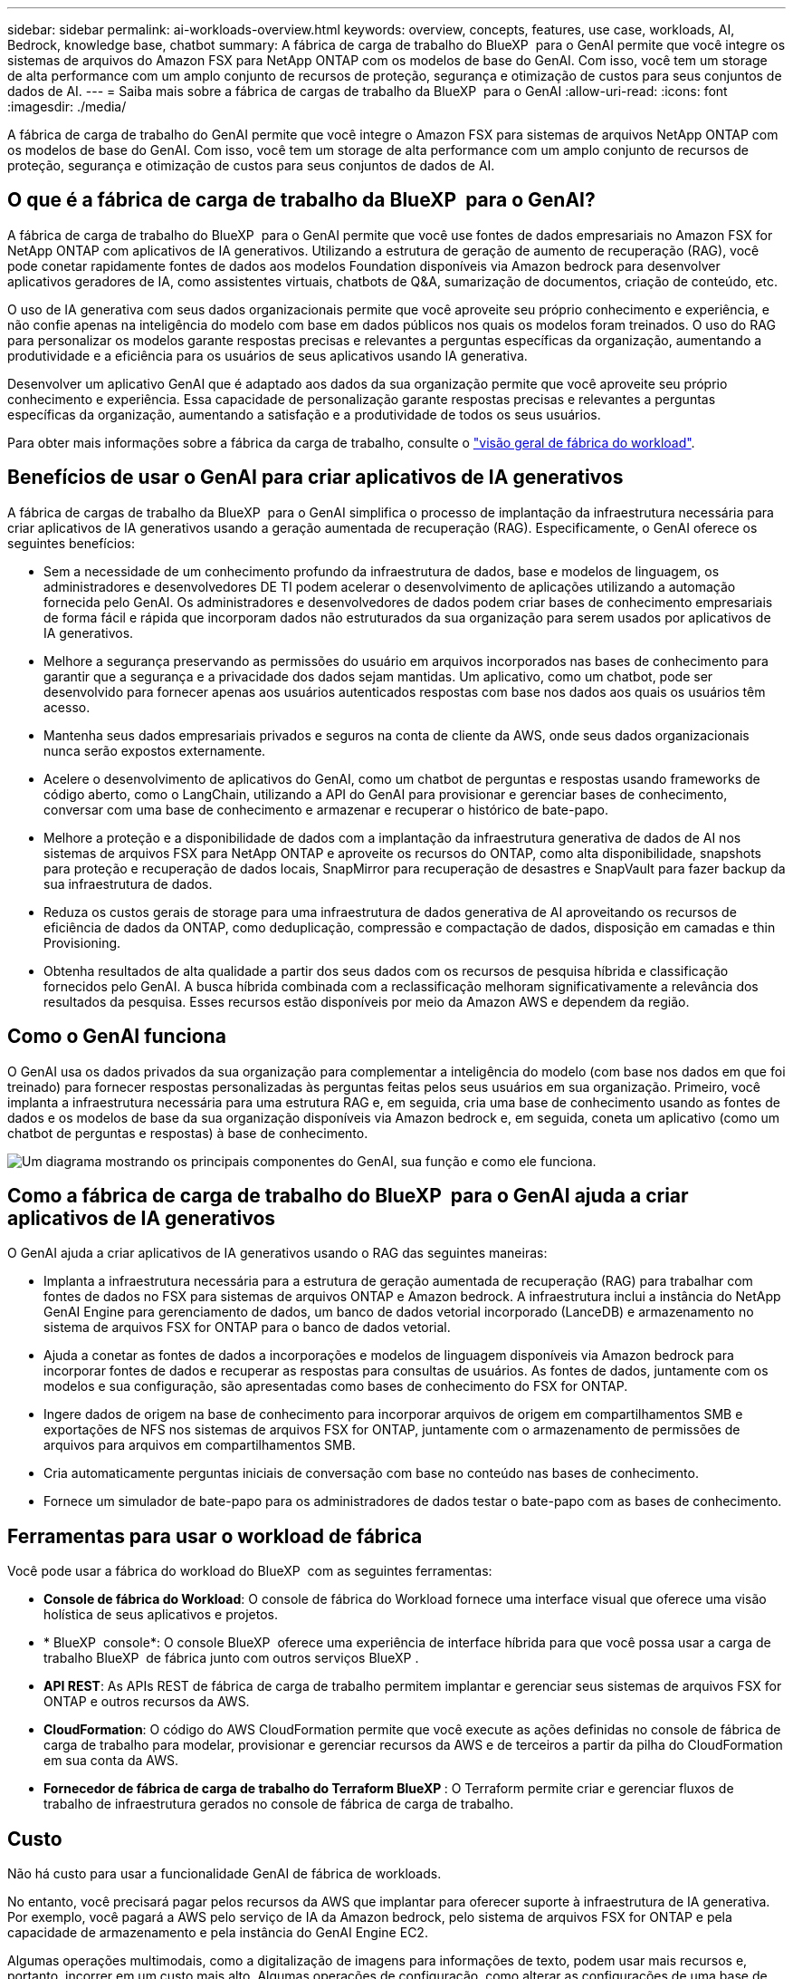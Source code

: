 ---
sidebar: sidebar 
permalink: ai-workloads-overview.html 
keywords: overview, concepts, features, use case, workloads, AI, Bedrock, knowledge base, chatbot 
summary: A fábrica de carga de trabalho do BlueXP  para o GenAI permite que você integre os sistemas de arquivos do Amazon FSX para NetApp ONTAP com os modelos de base do GenAI. Com isso, você tem um storage de alta performance com um amplo conjunto de recursos de proteção, segurança e otimização de custos para seus conjuntos de dados de AI. 
---
= Saiba mais sobre a fábrica de cargas de trabalho da BlueXP  para o GenAI
:allow-uri-read: 
:icons: font
:imagesdir: ./media/


[role="lead"]
A fábrica de carga de trabalho do GenAI permite que você integre o Amazon FSX para sistemas de arquivos NetApp ONTAP com os modelos de base do GenAI. Com isso, você tem um storage de alta performance com um amplo conjunto de recursos de proteção, segurança e otimização de custos para seus conjuntos de dados de AI.



== O que é a fábrica de carga de trabalho da BlueXP  para o GenAI?

A fábrica de carga de trabalho do BlueXP  para o GenAI permite que você use fontes de dados empresariais no Amazon FSX for NetApp ONTAP com aplicativos de IA generativos. Utilizando a estrutura de geração de aumento de recuperação (RAG), você pode conetar rapidamente fontes de dados aos modelos Foundation disponíveis via Amazon bedrock para desenvolver aplicativos geradores de IA, como assistentes virtuais, chatbots de Q&A, sumarização de documentos, criação de conteúdo, etc.

O uso de IA generativa com seus dados organizacionais permite que você aproveite seu próprio conhecimento e experiência, e não confie apenas na inteligência do modelo com base em dados públicos nos quais os modelos foram treinados. O uso do RAG para personalizar os modelos garante respostas precisas e relevantes a perguntas específicas da organização, aumentando a produtividade e a eficiência para os usuários de seus aplicativos usando IA generativa.

Desenvolver um aplicativo GenAI que é adaptado aos dados da sua organização permite que você aproveite seu próprio conhecimento e experiência. Essa capacidade de personalização garante respostas precisas e relevantes a perguntas específicas da organização, aumentando a satisfação e a produtividade de todos os seus usuários.

Para obter mais informações sobre a fábrica da carga de trabalho, consulte o https://docs.netapp.com/us-en/workload-setup-admin/workload-factory-overview.html["visão geral de fábrica do workload"^].



== Benefícios de usar o GenAI para criar aplicativos de IA generativos

A fábrica de cargas de trabalho da BlueXP  para o GenAI simplifica o processo de implantação da infraestrutura necessária para criar aplicativos de IA generativos usando a geração aumentada de recuperação (RAG). Especificamente, o GenAI oferece os seguintes benefícios:

* Sem a necessidade de um conhecimento profundo da infraestrutura de dados, base e modelos de linguagem, os administradores e desenvolvedores DE TI podem acelerar o desenvolvimento de aplicações utilizando a automação fornecida pelo GenAI. Os administradores e desenvolvedores de dados podem criar bases de conhecimento empresariais de forma fácil e rápida que incorporam dados não estruturados da sua organização para serem usados por aplicativos de IA generativos.
* Melhore a segurança preservando as permissões do usuário em arquivos incorporados nas bases de conhecimento para garantir que a segurança e a privacidade dos dados sejam mantidas. Um aplicativo, como um chatbot, pode ser desenvolvido para fornecer apenas aos usuários autenticados respostas com base nos dados aos quais os usuários têm acesso.
* Mantenha seus dados empresariais privados e seguros na conta de cliente da AWS, onde seus dados organizacionais nunca serão expostos externamente.
* Acelere o desenvolvimento de aplicativos do GenAI, como um chatbot de perguntas e respostas usando frameworks de código aberto, como o LangChain, utilizando a API do GenAI para provisionar e gerenciar bases de conhecimento, conversar com uma base de conhecimento e armazenar e recuperar o histórico de bate-papo.
* Melhore a proteção e a disponibilidade de dados com a implantação da infraestrutura generativa de dados de AI nos sistemas de arquivos FSX para NetApp ONTAP e aproveite os recursos do ONTAP, como alta disponibilidade, snapshots para proteção e recuperação de dados locais, SnapMirror para recuperação de desastres e SnapVault para fazer backup da sua infraestrutura de dados.
* Reduza os custos gerais de storage para uma infraestrutura de dados generativa de AI aproveitando os recursos de eficiência de dados da ONTAP, como deduplicação, compressão e compactação de dados, disposição em camadas e thin Provisioning.
* Obtenha resultados de alta qualidade a partir dos seus dados com os recursos de pesquisa híbrida e classificação fornecidos pelo GenAI. A busca híbrida combinada com a reclassificação melhoram significativamente a relevância dos resultados da pesquisa. Esses recursos estão disponíveis por meio da Amazon AWS e dependem da região.




== Como o GenAI funciona

O GenAI usa os dados privados da sua organização para complementar a inteligência do modelo (com base nos dados em que foi treinado) para fornecer respostas personalizadas às perguntas feitas pelos seus usuários em sua organização. Primeiro, você implanta a infraestrutura necessária para uma estrutura RAG e, em seguida, cria uma base de conhecimento usando as fontes de dados e os modelos de base da sua organização disponíveis via Amazon bedrock e, em seguida, coneta um aplicativo (como um chatbot de perguntas e respostas) à base de conhecimento.

image:diagram-chatbot-processing.png["Um diagrama mostrando os principais componentes do GenAI, sua função e como ele funciona."]



== Como a fábrica de carga de trabalho do BlueXP  para o GenAI ajuda a criar aplicativos de IA generativos

O GenAI ajuda a criar aplicativos de IA generativos usando o RAG das seguintes maneiras:

* Implanta a infraestrutura necessária para a estrutura de geração aumentada de recuperação (RAG) para trabalhar com fontes de dados no FSX para sistemas de arquivos ONTAP e Amazon bedrock. A infraestrutura inclui a instância do NetApp GenAI Engine para gerenciamento de dados, um banco de dados vetorial incorporado (LanceDB) e armazenamento no sistema de arquivos FSX for ONTAP para o banco de dados vetorial.
* Ajuda a conetar as fontes de dados a incorporações e modelos de linguagem disponíveis via Amazon bedrock para incorporar fontes de dados e recuperar as respostas para consultas de usuários. As fontes de dados, juntamente com os modelos e sua configuração, são apresentadas como bases de conhecimento do FSX for ONTAP.
* Ingere dados de origem na base de conhecimento para incorporar arquivos de origem em compartilhamentos SMB e exportações de NFS nos sistemas de arquivos FSX for ONTAP, juntamente com o armazenamento de permissões de arquivos para arquivos em compartilhamentos SMB.
* Cria automaticamente perguntas iniciais de conversação com base no conteúdo nas bases de conhecimento.
* Fornece um simulador de bate-papo para os administradores de dados testar o bate-papo com as bases de conhecimento.




== Ferramentas para usar o workload de fábrica

Você pode usar a fábrica do workload do BlueXP  com as seguintes ferramentas:

* *Console de fábrica do Workload*: O console de fábrica do Workload fornece uma interface visual que oferece uma visão holística de seus aplicativos e projetos.
* * BlueXP  console*: O console BlueXP  oferece uma experiência de interface híbrida para que você possa usar a carga de trabalho BlueXP  de fábrica junto com outros serviços BlueXP .
* *API REST*: As APIs REST de fábrica de carga de trabalho permitem implantar e gerenciar seus sistemas de arquivos FSX for ONTAP e outros recursos da AWS.
* *CloudFormation*: O código do AWS CloudFormation permite que você execute as ações definidas no console de fábrica de carga de trabalho para modelar, provisionar e gerenciar recursos da AWS e de terceiros a partir da pilha do CloudFormation em sua conta da AWS.
* *Fornecedor de fábrica de carga de trabalho do Terraform BlueXP *: O Terraform permite criar e gerenciar fluxos de trabalho de infraestrutura gerados no console de fábrica de carga de trabalho.




== Custo

Não há custo para usar a funcionalidade GenAI de fábrica de workloads.

No entanto, você precisará pagar pelos recursos da AWS que implantar para oferecer suporte à infraestrutura de IA generativa. Por exemplo, você pagará a AWS pelo serviço de IA da Amazon bedrock, pelo sistema de arquivos FSX for ONTAP e pela capacidade de armazenamento e pela instância do GenAI Engine EC2.

Algumas operações multimodais, como a digitalização de imagens para informações de texto, podem usar mais recursos e, portanto, incorrer em um custo mais alto. Algumas operações de configuração, como alterar as configurações de uma base de conhecimento, podem fazer com que as fontes de dados sejam digitalizadas novamente, e as verificações de origem de dados também podem incorrer em um custo mais alto.



== Licenciamento

Nenhuma licença especial é necessária da NetApp para usar os recursos de AI da fábrica de workloads.
